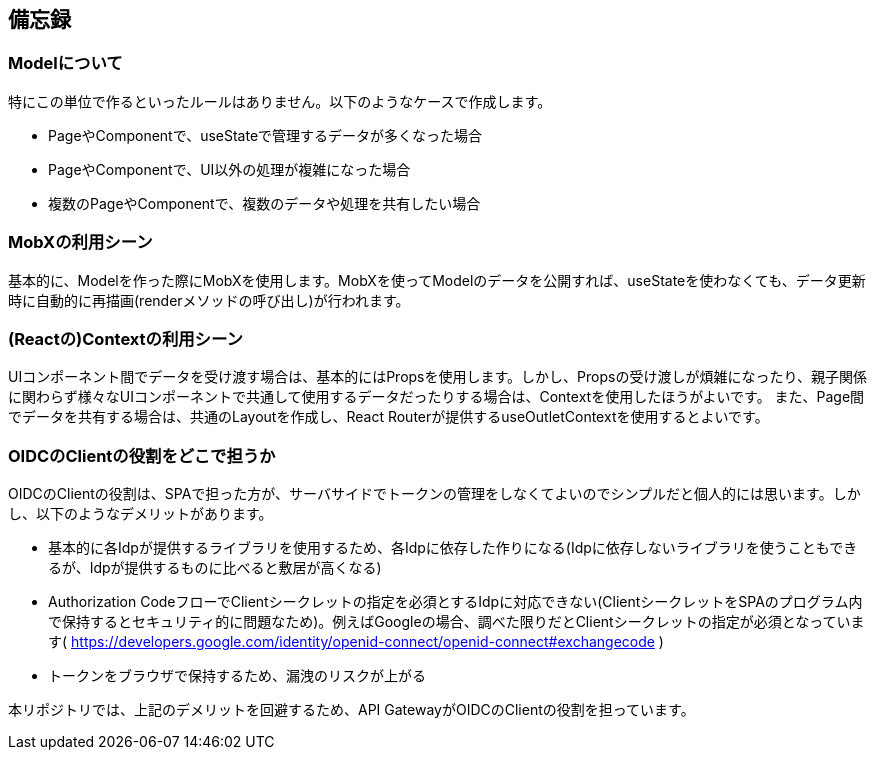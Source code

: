 == 備忘録

=== Modelについて
特にこの単位で作るといったルールはありません。以下のようなケースで作成します。

* PageやComponentで、useStateで管理するデータが多くなった場合
* PageやComponentで、UI以外の処理が複雑になった場合
* 複数のPageやComponentで、複数のデータや処理を共有したい場合

=== MobXの利用シーン
基本的に、Modelを作った際にMobXを使用します。MobXを使ってModelのデータを公開すれば、useStateを使わなくても、データ更新時に自動的に再描画(renderメソッドの呼び出し)が行われます。

=== (Reactの)Contextの利用シーン
UIコンポーネント間でデータを受け渡す場合は、基本的にはPropsを使用します。しかし、Propsの受け渡しが煩雑になったり、親子関係に関わらず様々なUIコンポーネントで共通して使用するデータだったりする場合は、Contextを使用したほうがよいです。
また、Page間でデータを共有する場合は、共通のLayoutを作成し、React Routerが提供するuseOutletContextを使用するとよいです。

=== OIDCのClientの役割をどこで担うか
OIDCのClientの役割は、SPAで担った方が、サーバサイドでトークンの管理をしなくてよいのでシンプルだと個人的には思います。しかし、以下のようなデメリットがあります。

* 基本的に各Idpが提供するライブラリを使用するため、各Idpに依存した作りになる(Idpに依存しないライブラリを使うこともできるが、Idpが提供するものに比べると敷居が高くなる)
* Authorization CodeフローでClientシークレットの指定を必須とするIdpに対応できない(ClientシークレットをSPAのプログラム内で保持するとセキュリティ的に問題なため)。例えばGoogleの場合、調べた限りだとClientシークレットの指定が必須となっています( https://developers.google.com/identity/openid-connect/openid-connect#exchangecode )
* トークンをブラウザで保持するため、漏洩のリスクが上がる

本リポジトリでは、上記のデメリットを回避するため、API GatewayがOIDCのClientの役割を担っています。


